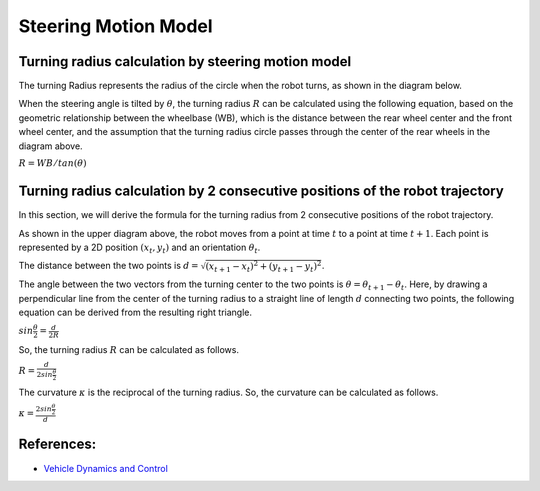 
Steering Motion Model
-----------------------

Turning radius calculation by steering motion model
~~~~~~~~~~~~~~~~~~~~~~~~~~~~~~~~~~~~~~~~~~~~~~~~~~~~~

The turning Radius represents the radius of the circle when the robot turns, as shown in the diagram below.

.. image:: steering_motion_model/steering_model.png

When the steering angle is tilted by :math:`θ`,
the turning radius :math:`R` can be calculated using the following equation,
based on the geometric relationship between the wheelbase (WB),
which is the distance between the rear wheel center and the front wheel center,
and the assumption that the turning radius circle passes through the center of
the rear wheels in the diagram above.

:math:`R = WB / tan(θ)`

Turning radius calculation by 2 consecutive positions of the robot trajectory
~~~~~~~~~~~~~~~~~~~~~~~~~~~~~~~~~~~~~~~~~~~~~~~~~~~~~~~~~~~~~~~~~~~~~~~~~~~~~~~~

In this section, we will derive the formula for the turning radius from 2 consecutive positions of the robot trajectory.

.. image:: steering_motion_model/turning_radius_calc1.png

As shown in the upper diagram above, the robot moves from a point at time :math:`t` to a point at time :math:`t+1`.
Each point is represented by a 2D position :math:`(x_t, y_t)` and an orientation :math:`\theta_t`.

The distance between the two points is :math:`d = \sqrt{(x_{t+1} - x_t)^2 + (y_{t+1} - y_t)^2}`.

The angle between the two vectors from the turning center to the two points is :math:`\theta = \theta_{t+1} - \theta_t`.
Here, by drawing a perpendicular line from the center of the turning radius
to a straight line of length :math:`d` connecting two points,
the following equation can be derived from the resulting right triangle.

:math:`sin\frac{\theta}{2} = \frac{d}{2R}`

So, the turning radius :math:`R` can be calculated as follows.

:math:`R = \frac{d}{2sin\frac{\theta}{2}}`

The curvature :math:`\kappa` is the reciprocal of the turning radius.
So, the curvature can be calculated as follows.

:math:`\kappa = \frac{2sin\frac{\theta}{2}}{d}`

References:
~~~~~~~~~~~

- `Vehicle Dynamics and Control <https://link.springer.com/book/10.1007/978-1-4614-1433-9>`_
